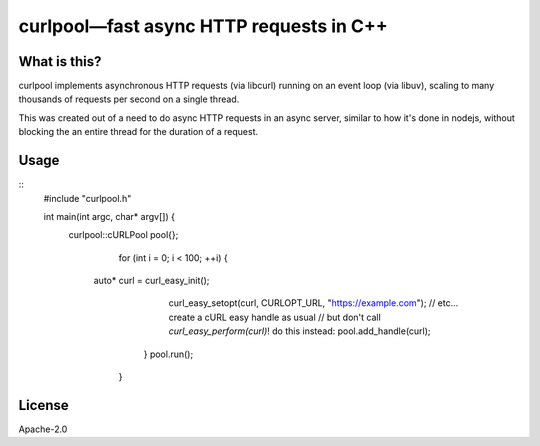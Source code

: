 ========================================
curlpool—fast async HTTP requests in C++
========================================

What is this?
-------------

curlpool implements asynchronous HTTP requests (via libcurl) running
on an event loop (via libuv), scaling to many thousands of requests
per second on a single thread.

This was created out of a need to do async HTTP requests in an async
server, similar to how it's done in nodejs, without blocking the an
entire thread for the duration of a request.

Usage
-----

::
   #include "curlpool.h"

   int main(int argc, char* argv[]) {
     curlpool::cURLPool pool{};
	 for (int i = 0; i < 100; ++i) {
       auto* curl = curl_easy_init();
	   curl_easy_setopt(curl, CURLOPT_URL, "https://example.com");
	   // etc... create a cURL easy handle as usual
	   // but don't call `curl_easy_perform(curl)`! do this instead:
	   pool.add_handle(curl);
	 }
	 pool.run();
	}


License
-------

Apache-2.0

